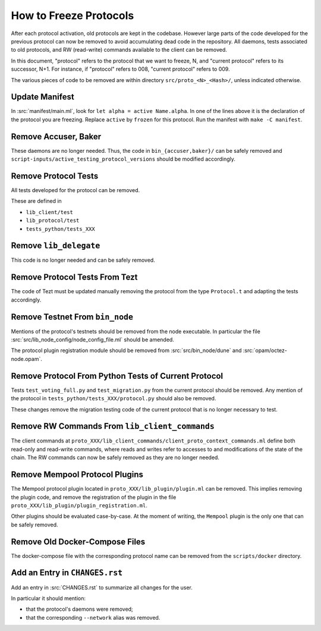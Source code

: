 How to Freeze Protocols
=======================

After each protocol activation, old protocols are kept in the codebase.
However large parts of the code developed for the previous protocol can now be
removed to avoid accumulating dead code in the repository. All daemons, tests
associated to old protocols, and RW (read-write) commands available to the client can be
removed.

In this document, "protocol" refers to the protocol that we want to freeze, N,
and "current protocol" refers to its successor, N+1. For instance, if
"protocol" refers to 008, "current protocol" refers to 009.

The various pieces of code to be removed are within directory
``src/proto_<N>_<Hash>/``, unless indicated otherwise.

Update Manifest
---------------

In :src:`manifest/main.ml`, look for ``let alpha = active Name.alpha``.
In one of the lines above it is the declaration of the protocol you are freezing.
Replace ``active`` by ``frozen`` for this protocol.
Run the manifest with ``make -C manifest``.

Remove Accuser, Baker
---------------------

These daemons are no longer needed. Thus, the code in
``bin_{accuser,baker}/`` can be safely removed and
``script-inputs/active_testing_protocol_versions`` should be
modified accordingly.

Remove Protocol Tests
---------------------

All tests developed for the protocol can be removed.

These are defined in

- ``lib_client/test``
- ``lib_protocol/test``
- ``tests_python/tests_XXX``

Remove ``lib_delegate``
-----------------------

This code is no longer needed and can be safely removed.

Remove Protocol Tests From Tezt
-------------------------------

The code of Tezt must be updated manually removing the protocol from the type
``Protocol.t`` and adapting the tests accordingly.

Remove Testnet From ``bin_node``
--------------------------------

Mentions of the protocol's testnets should be removed from the node executable.
In particular the file :src:`src/lib_node_config/node_config_file.ml` should be
amended.

The protocol plugin registration module should be removed from
:src:`src/bin_node/dune` and :src:`opam/octez-node.opam`.

Remove Protocol From Python Tests of Current Protocol
-----------------------------------------------------

Tests ``test_voting_full.py`` and ``test_migration.py`` from the current
protocol should be removed. Any mention of the protocol in
``tests_python/tests_XXX/protocol.py`` should also be removed.

These changes remove the migration testing code of the current protocol that is
no longer necessary to test.

Remove RW Commands From ``lib_client_commands``
-----------------------------------------------

The client commands at
``proto_XXX/lib_client_commands/client_proto_context_commands.ml``
define both read-only and read-write commands, where reads and
writes refer to accesses to and modifications of the state of the
chain. The RW commands can now be safely removed as they are no longer
needed.

Remove Mempool Protocol Plugins
-------------------------------

The Mempool protocol plugin located in ``proto_XXX/lib_plugin/plugin.ml`` can be
removed.  This implies removing the plugin code, and remove the registration of
the plugin in the file ``proto_XXX/lib_plugin/plugin_registration.ml``.

Other plugins should be evaluated case-by-case. At the moment of writing, the
``Mempool`` plugin is the only one that can be safely removed.

Remove Old Docker-Compose Files
-------------------------------

The docker-compose file with the corresponding protocol name can be removed from the
``scripts/docker`` directory.

Add an Entry in ``CHANGES.rst``
-------------------------------

Add an entry in :src:`CHANGES.rst` to summarize all changes for the user.

In particular it should mention:

- that the protocol's daemons were removed;
- that the corresponding ``--network`` alias was removed.
